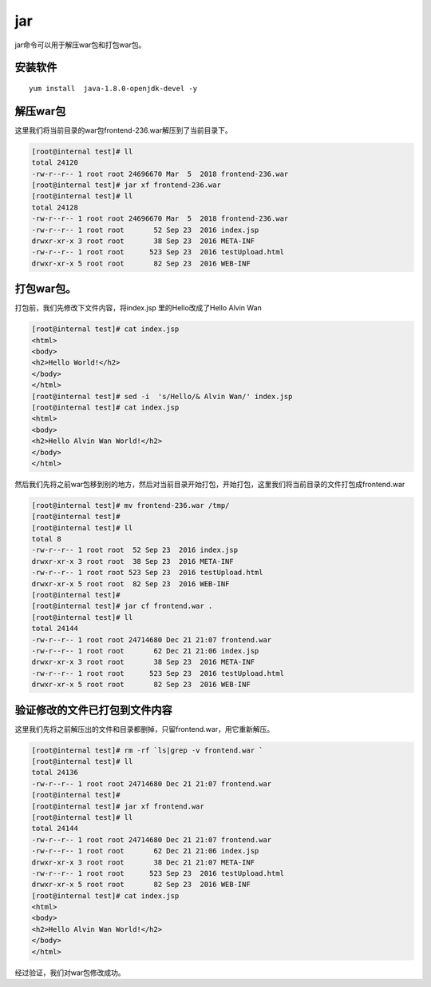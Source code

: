 jar
#######

jar命令可以用于解压war包和打包war包。


安装软件
============


::


    yum install  java-1.8.0-openjdk-devel -y




解压war包
==============

这里我们将当前目录的war包frontend-236.war解压到了当前目录下。


.. code-block:: bash

    [root@internal test]# ll
    total 24120
    -rw-r--r-- 1 root root 24696670 Mar  5  2018 frontend-236.war
    [root@internal test]# jar xf frontend-236.war
    [root@internal test]# ll
    total 24128
    -rw-r--r-- 1 root root 24696670 Mar  5  2018 frontend-236.war
    -rw-r--r-- 1 root root       52 Sep 23  2016 index.jsp
    drwxr-xr-x 3 root root       38 Sep 23  2016 META-INF
    -rw-r--r-- 1 root root      523 Sep 23  2016 testUpload.html
    drwxr-xr-x 5 root root       82 Sep 23  2016 WEB-INF


打包war包。
================

打包前，我们先修改下文件内容，将index.jsp 里的Hello改成了Hello Alvin Wan

.. code-block:: bash

    [root@internal test]# cat index.jsp
    <html>
    <body>
    <h2>Hello World!</h2>
    </body>
    </html>
    [root@internal test]# sed -i  's/Hello/& Alvin Wan/' index.jsp
    [root@internal test]# cat index.jsp
    <html>
    <body>
    <h2>Hello Alvin Wan World!</h2>
    </body>
    </html>


然后我们先将之前war包移到别的地方，然后对当前目录开始打包，开始打包，这里我们将当前目录的文件打包成frontend.war

.. code-block:: bash

    [root@internal test]# mv frontend-236.war /tmp/
    [root@internal test]#
    [root@internal test]# ll
    total 8
    -rw-r--r-- 1 root root  52 Sep 23  2016 index.jsp
    drwxr-xr-x 3 root root  38 Sep 23  2016 META-INF
    -rw-r--r-- 1 root root 523 Sep 23  2016 testUpload.html
    drwxr-xr-x 5 root root  82 Sep 23  2016 WEB-INF
    [root@internal test]#
    [root@internal test]# jar cf frontend.war .
    [root@internal test]# ll
    total 24144
    -rw-r--r-- 1 root root 24714680 Dec 21 21:07 frontend.war
    -rw-r--r-- 1 root root       62 Dec 21 21:06 index.jsp
    drwxr-xr-x 3 root root       38 Sep 23  2016 META-INF
    -rw-r--r-- 1 root root      523 Sep 23  2016 testUpload.html
    drwxr-xr-x 5 root root       82 Sep 23  2016 WEB-INF



验证修改的文件已打包到文件内容
===============================

这里我们先将之前解压出的文件和目录都删掉，只留frontend.war，用它重新解压。


.. code-block:: bash

    [root@internal test]# rm -rf `ls|grep -v frontend.war `
    [root@internal test]# ll
    total 24136
    -rw-r--r-- 1 root root 24714680 Dec 21 21:07 frontend.war
    [root@internal test]#
    [root@internal test]# jar xf frontend.war
    [root@internal test]# ll
    total 24144
    -rw-r--r-- 1 root root 24714680 Dec 21 21:07 frontend.war
    -rw-r--r-- 1 root root       62 Dec 21 21:06 index.jsp
    drwxr-xr-x 3 root root       38 Dec 21 21:07 META-INF
    -rw-r--r-- 1 root root      523 Sep 23  2016 testUpload.html
    drwxr-xr-x 5 root root       82 Sep 23  2016 WEB-INF
    [root@internal test]# cat index.jsp
    <html>
    <body>
    <h2>Hello Alvin Wan World!</h2>
    </body>
    </html>

经过验证，我们对war包修改成功。